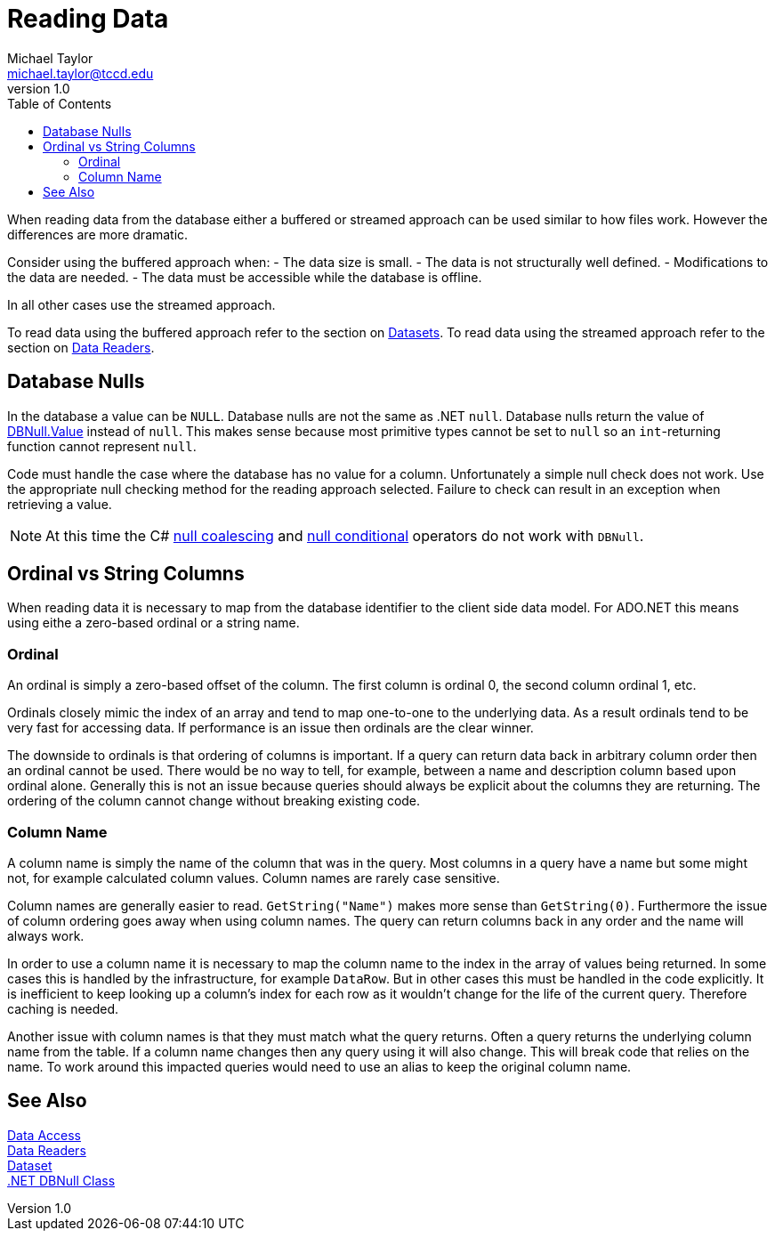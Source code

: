 = Reading Data
Michael Taylor <michael.taylor@tccd.edu>
v1.0
:toc:

When reading data from the database either a buffered or streamed approach can be used similar to how files work.
However the differences are more dramatic.

Consider using the buffered approach when:
- The data size is small.
- The data is not structurally well defined.
- Modifications to the data are needed.
- The data must be accessible while the database is offline.

In all other cases use the streamed approach.

To read data using the buffered approach refer to the section on link:datasets.adoc[Datasets]. 
To read data using the streamed approach refer to the section on link:datareader.adoc[Data Readers].

== Database Nulls

In the database a value can be `NULL`.
Database nulls are not the same as .NET `null`.
Database nulls return the value of https://docs.microsoft.com/en-us/dotnet/api/system.dbnull.value[DBNull.Value] instead of `null`.
This makes sense because most primitive types cannot be set to `null` so an `int`-returning function cannot represent `null`.

Code must handle the case where the database has no value for a column.
Unfortunately a simple null check does not work.
Use the appropriate null checking method for the reading approach selected.
Failure to check can result in an exception when retrieving a value.

NOTE: At this time the C# https://docs.microsoft.com/en-us/dotnet/csharp/language-reference/operators/null-coalescing-operator[null coalescing] and https://docs.microsoft.com/en-us/dotnet/csharp/language-reference/operators/member-access-operators[null conditional] operators do not work with `DBNull`.

== Ordinal vs String Columns

When reading data it is necessary to map from the database identifier to the client side data model. For ADO.NET this means using eithe a zero-based ordinal or a string name.

=== Ordinal

An ordinal is simply a zero-based offset of the column. The first column is ordinal 0, the second column ordinal 1, etc. 

Ordinals closely mimic the index of an array and tend to map one-to-one to the underlying data. As a result ordinals tend to be very fast for accessing data. If performance is an issue then ordinals are the clear winner.

The downside to ordinals is that ordering of columns is important. If a query can return data back in arbitrary column order then an ordinal cannot be used. There would be no way to tell, for example, between a name and description column based upon ordinal alone. Generally this is not an issue because queries should always be explicit about the columns they are returning. The ordering of the column cannot change without breaking existing code.

=== Column Name

A column name is simply the name of the column that was in the query. Most columns in a query have a name but some might not, for example calculated column values. Column names are rarely case sensitive. 

Column names are generally easier to read. `GetString("Name")` makes more sense than `GetString(0)`. Furthermore the issue of column ordering goes away when using column names. The query can return columns back in any order and the name will always work.

In order to use a column name it is necessary to map the column name to the index in the array of values being returned. In some cases this is handled by the infrastructure, for example `DataRow`. But in other cases this must be handled in the code explicitly. It is inefficient to keep looking up a column's index for each row as it wouldn't change for the life of the current query. Therefore caching is needed.

Another issue with column names is that they must match what the query returns. Often a query returns the underlying column name from the table. If a column name changes then any query using it will also change. This will break code that relies on the name. To work around this impacted queries would need to use an alias to keep the original column name.

== See Also

link:readme.adoc[Data Access] +
link:datareader.adoc[Data Readers] +
link:datasets.adoc[Dataset] +
https://docs.microsoft.com/en-us/dotnet/api/system.dbnull[.NET DBNull Class] +